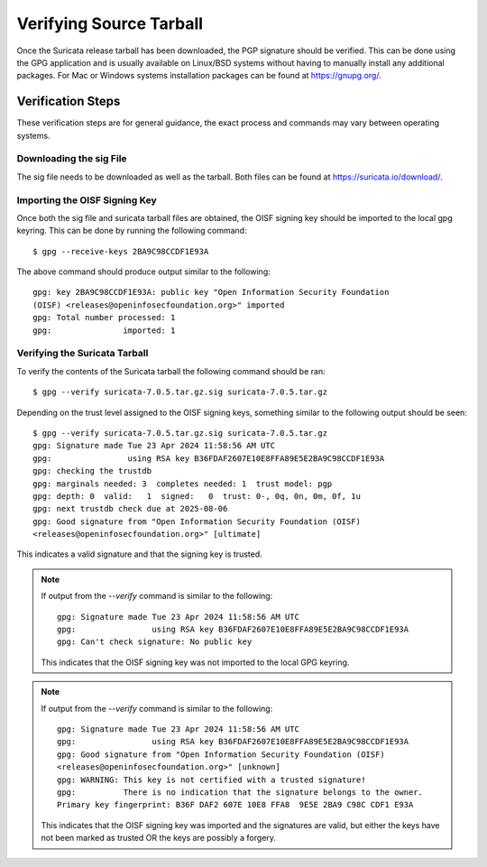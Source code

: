 
Verifying Source Tarball
========================

Once the Suricata release tarball has been downloaded, the PGP signature should
be verified. This can be done using the GPG application and is usually
available on Linux/BSD systems without having to manually install any
additional packages. For Mac or Windows systems installation packages can be
found at `<https://gnupg.org/>`_.

Verification Steps
------------------

These verification steps are for general guidance, the exact process and
commands may vary between operating systems.

Downloading the sig File
~~~~~~~~~~~~~~~~~~~~~~~~

The sig file needs to be downloaded as well as the tarball. Both files can be
found at `<https://suricata.io/download/>`_.

Importing the OISF Signing Key
~~~~~~~~~~~~~~~~~~~~~~~~~~~~~~

Once both the sig file and suricata tarball files are obtained, the OISF
signing key should be imported to the local gpg keyring. This can be done by
running the following command::

  $ gpg --receive-keys 2BA9C98CCDF1E93A

The above command should produce output similar to the following::

  gpg: key 2BA9C98CCDF1E93A: public key "Open Information Security Foundation
  (OISF) <releases@openinfosecfoundation.org>" imported
  gpg: Total number processed: 1
  gpg:               imported: 1

Verifying the Suricata Tarball
~~~~~~~~~~~~~~~~~~~~~~~~~~~~~~

To verify the contents of the Suricata tarball the following command should be
ran::

  $ gpg --verify suricata-7.0.5.tar.gz.sig suricata-7.0.5.tar.gz

Depending on the trust level assigned to the OISF signing keys, something
similar to the following output should be seen::

  $ gpg --verify suricata-7.0.5.tar.gz.sig suricata-7.0.5.tar.gz
  gpg: Signature made Tue 23 Apr 2024 11:58:56 AM UTC
  gpg:                using RSA key B36FDAF2607E10E8FFA89E5E2BA9C98CCDF1E93A
  gpg: checking the trustdb
  gpg: marginals needed: 3  completes needed: 1  trust model: pgp
  gpg: depth: 0  valid:   1  signed:   0  trust: 0-, 0q, 0n, 0m, 0f, 1u
  gpg: next trustdb check due at 2025-08-06
  gpg: Good signature from "Open Information Security Foundation (OISF)
  <releases@openinfosecfoundation.org>" [ultimate]

This indicates a valid signature and that the signing key is trusted.

.. note:: If output from the `--verify` command is similar to the following::

    gpg: Signature made Tue 23 Apr 2024 11:58:56 AM UTC
    gpg:                using RSA key B36FDAF2607E10E8FFA89E5E2BA9C98CCDF1E93A
    gpg: Can't check signature: No public key

  This indicates that the OISF signing key was not imported to the local GPG
  keyring.

.. note:: If output from the `--verify` command is similar to the following::

    gpg: Signature made Tue 23 Apr 2024 11:58:56 AM UTC
    gpg:                using RSA key B36FDAF2607E10E8FFA89E5E2BA9C98CCDF1E93A
    gpg: Good signature from "Open Information Security Foundation (OISF)
    <releases@openinfosecfoundation.org>" [unknown]
    gpg: WARNING: This key is not certified with a trusted signature!
    gpg:          There is no indication that the signature belongs to the owner.
    Primary key fingerprint: B36F DAF2 607E 10E8 FFA8  9E5E 2BA9 C98C CDF1 E93A

  This indicates that the OISF signing key was imported and the signatures are
  valid, but either the keys have not been marked as trusted OR the keys are
  possibly a forgery.
